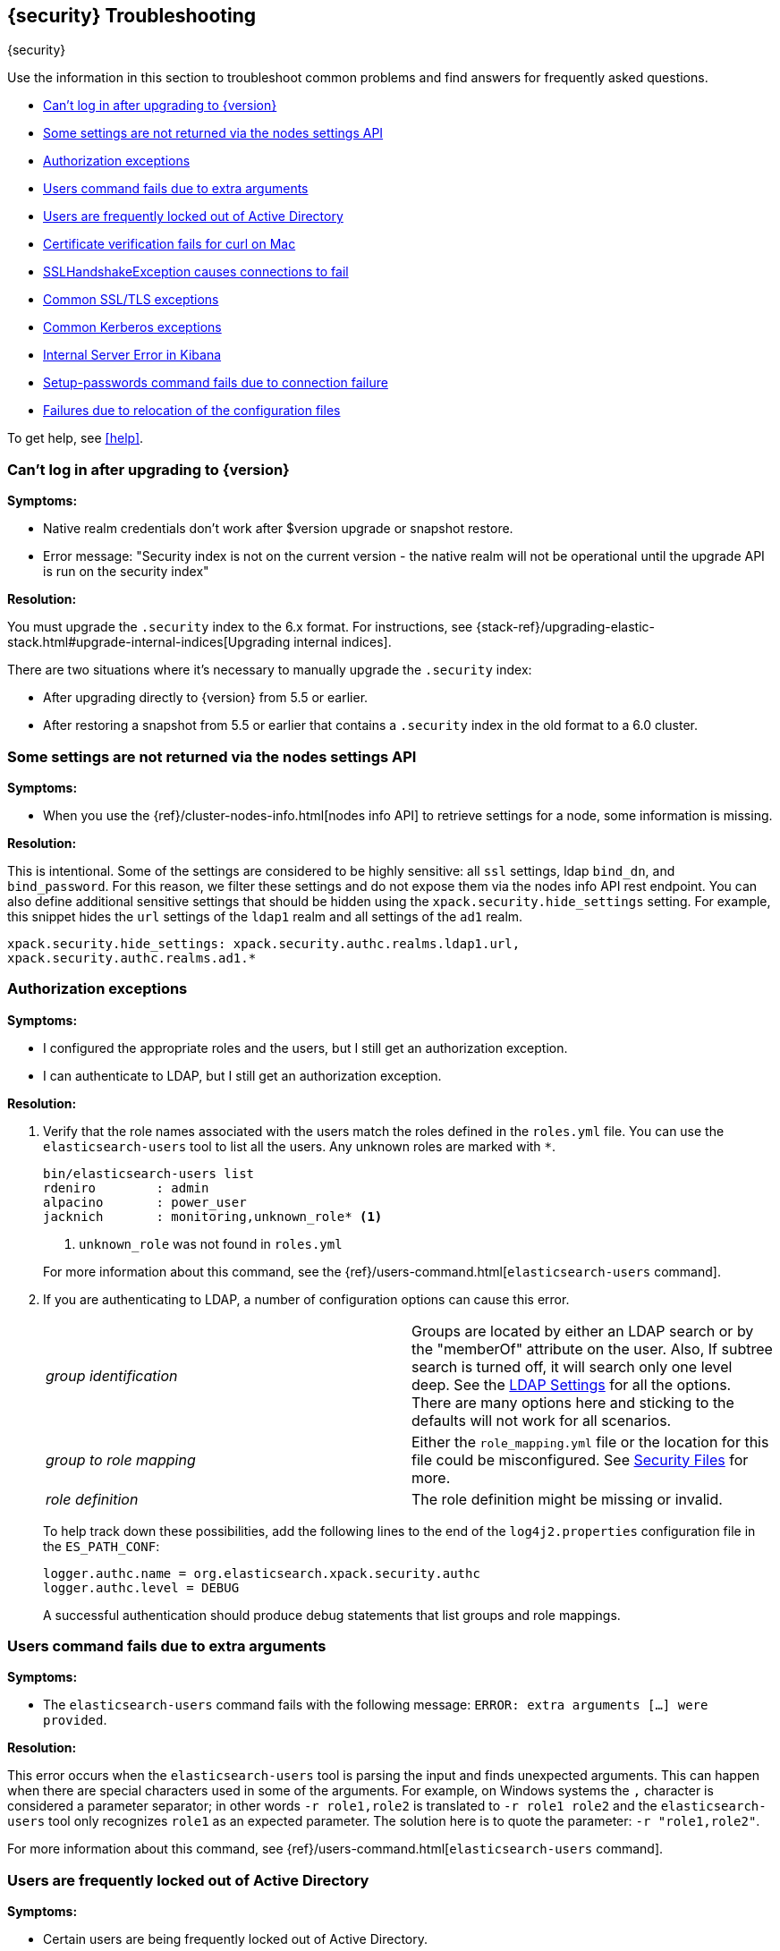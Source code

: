 [role="xpack"]
[[security-troubleshooting]]
== {security} Troubleshooting
++++
<titleabbrev>{security}</titleabbrev>
++++

Use the information in this section to troubleshoot common problems and find
answers for frequently asked questions.

* <<security-auth-failure-upgrade>>
* <<security-trb-settings>>
* <<security-trb-roles>>
* <<security-trb-extraargs>>
* <<trouble-shoot-active-directory>>
* <<trb-security-maccurl>>
* <<trb-security-sslhandshake>>
* <<trb-security-ssl>>
* <<trb-security-kerberos>>
* <<trb-security-internalserver>>
* <<trb-security-setup>>
* <<trb-security-path>>


To get help, see <<help>>.

[[security-auth-failure-upgrade]]
=== Can't log in after upgrading to {version}

*Symptoms:*

* Native realm credentials don't work after $version upgrade or snapshot restore.
* Error message: "Security index is not on the current version - the native
realm will not be operational until the upgrade API is run on the security index"

*Resolution:*

You must upgrade the `.security` index to the 6.x format. For
instructions, see 
{stack-ref}/upgrading-elastic-stack.html#upgrade-internal-indices[Upgrading
internal indices].

There are two situations where it's necessary to manually upgrade the
`.security` index:

* After upgrading directly to {version} from 5.5 or earlier.
* After restoring a snapshot from 5.5 or earlier that contains a `.security`
index in the old format to a 6.0 cluster.

[[security-trb-settings]]
=== Some settings are not returned via the nodes settings API

*Symptoms:*

* When you use the {ref}/cluster-nodes-info.html[nodes info API] to retrieve
settings for a node, some information is missing.

*Resolution:*

This is intentional. Some of the settings are considered to be highly
sensitive: all `ssl` settings, ldap `bind_dn`, and `bind_password`.
For this reason, we filter these settings and do not expose them via
the nodes info API rest endpoint. You can also define additional
sensitive settings that should be hidden using the
`xpack.security.hide_settings` setting. For example, this snippet
hides the `url` settings of the `ldap1` realm and all settings of the
`ad1` realm.

[source, yaml]
------------------------------------------
xpack.security.hide_settings: xpack.security.authc.realms.ldap1.url,
xpack.security.authc.realms.ad1.*
------------------------------------------

[[security-trb-roles]]
=== Authorization exceptions

*Symptoms:*

* I configured the appropriate roles and the users, but I still get an
authorization exception.
* I can authenticate to LDAP, but I still get an authorization exception.


*Resolution:*

. Verify that the role names associated with the users match the roles defined
in the `roles.yml` file. You can use the `elasticsearch-users` tool to list all
the users. Any unknown roles are marked with `*`.
+
--
[source, shell]
------------------------------------------
bin/elasticsearch-users list
rdeniro        : admin
alpacino       : power_user
jacknich       : monitoring,unknown_role* <1>
------------------------------------------
<1> `unknown_role` was not found in `roles.yml`

For more information about this command, see the 
{ref}/users-command.html[`elasticsearch-users` command].
--

. If you are authenticating to LDAP, a number of configuration options can cause
this error.
+
--
|======================
|_group identification_ |

Groups are located by either an LDAP search or by the "memberOf" attribute on
the user.  Also, If subtree search is turned off, it will search only one
level deep.  See the <<ldap-settings, LDAP Settings>> for all the options.
There are many options here and sticking to the defaults will not work for all
scenarios.

| _group to role mapping_|

Either the `role_mapping.yml` file or the location for this file could be
misconfigured. See <<security-files, Security Files>> for more.

|_role definition_|

The role definition might be missing or invalid.

|======================

To help track down these possibilities, add the following lines to the end of
the `log4j2.properties` configuration file in the `ES_PATH_CONF`:

[source,properties]
----------------
logger.authc.name = org.elasticsearch.xpack.security.authc
logger.authc.level = DEBUG
----------------

A successful authentication should produce debug statements that list groups and
role mappings.
--

[[security-trb-extraargs]]
=== Users command fails due to extra arguments

*Symptoms:*

* The `elasticsearch-users` command fails with the following message:
`ERROR: extra arguments [...] were provided`.

*Resolution:*

This error occurs when the `elasticsearch-users` tool is parsing the input and
finds unexpected arguments. This can happen when there are special characters
used in some of the arguments. For example, on Windows systems the `,` character
is considered a parameter separator; in other words `-r role1,role2` is
translated to `-r role1 role2` and the `elasticsearch-users` tool only
recognizes `role1` as an expected parameter. The solution here is to quote the
parameter: `-r "role1,role2"`.

For more information about this command, see
{ref}/users-command.html[`elasticsearch-users` command].

[[trouble-shoot-active-directory]]
=== Users are frequently locked out of Active Directory

*Symptoms:*

* Certain users are being frequently locked out of Active Directory.

*Resolution:*

Check your realm configuration; realms are checked serially, one after another.
If your Active Directory realm is being checked before other realms and there
are usernames that appear in both Active Directory and another realm, a valid
login for one realm might be causing failed login attempts in another realm.

For example, if `UserA` exists in both Active Directory and a file realm, and
the Active Directory realm is checked first and file is checked second, an
attempt to authenticate as `UserA` in the file realm would first attempt to
authenticate against Active Directory and fail, before successfully
authenticating against the `file` realm. Because authentication is verified on
each request, the Active Directory realm would be checked - and fail - on each
request for `UserA` in the `file` realm. In this case, while the authentication
request completed successfully, the account on Active Directory would have
received several failed login attempts, and that account might become
temporarily locked out. Plan the order of your realms accordingly.

Also note that it is not typically necessary to define multiple Active Directory
realms to handle domain controller failures. When using Microsoft DNS, the DNS
entry for the domain should always point to an available domain controller.


[[trb-security-maccurl]]
=== Certificate verification fails for curl on Mac

*Symptoms:*

* `curl` on the Mac returns a certificate verification error even when the
`--cacert` option is used.


*Resolution:*

Apple's integration of `curl` with their keychain technology disables the
`--cacert` option.
See http://curl.haxx.se/mail/archive-2013-10/0036.html for more information.

You can use another tool, such as `wget`, to test certificates. Alternately, you
can add the certificate for the signing certificate authority MacOS system
keychain, using a procedure similar to the one detailed at the
http://support.apple.com/kb/PH14003[Apple knowledge base]. Be sure to add the
signing CA's certificate and not the server's certificate.


[[trb-security-sslhandshake]]
=== SSLHandshakeException causes connections to fail

*Symptoms:*

* A `SSLHandshakeException` causes a connection to a node to fail and indicates
that there is a configuration issue. Some of the common exceptions are shown
below with tips on how to resolve these issues.


*Resolution:*

`java.security.cert.CertificateException: No name matching node01.example.com found`::
+
--
Indicates that a client connection was made to `node01.example.com` but the
certificate returned did not contain the name `node01.example.com`. In most
cases, the issue can be resolved by ensuring the name is specified during
certificate creation. For more information, see <<ssl-tls>>. Another scenario is
when the environment does not wish to use DNS names in certificates at all. In
this scenario, all settings in `elasticsearch.yml` should only use IP addresses
including the `network.publish_host` setting.
--

`java.security.cert.CertificateException: No subject alternative names present`::
+
--
Indicates that a client connection was made to an IP address but the returned
certificate did not contain any `SubjectAlternativeName` entries. IP addresses
are only used for hostname verification if they are specified as a
`SubjectAlternativeName` during certificate creation. If the intent was to use
IP addresses for hostname verification, then the certificate will need to be
regenerated with the appropriate IP address. See <<ssl-tls>>.
--

`javax.net.ssl.SSLHandshakeException: null cert chain` and `javax.net.ssl.SSLException: Received fatal alert: bad_certificate`::
+
--
The `SSLHandshakeException` indicates that a self-signed certificate was
returned by the client that is not trusted as it cannot be found in the
`truststore` or `keystore`. This `SSLException` is seen on the client side of
the connection.
--

`sun.security.provider.certpath.SunCertPathBuilderException: unable to find valid certification path to requested target` and `javax.net.ssl.SSLException: Received fatal alert: certificate_unknown`::
+
--
This `SunCertPathBuilderException` indicates that a certificate was returned
during the handshake that is not trusted. This message is seen on the client
side of the connection. The `SSLException` is seen on the server side of the
connection. The CA certificate that signed the returned certificate was not
found in the `keystore` or `truststore` and needs to be added to trust this
certificate.
--

[[trb-security-ssl]]
=== Common SSL/TLS exceptions

*Symptoms:*

* You might see some exceptions related to SSL/TLS in your logs. Some of the
common exceptions are shown below with tips on how to resolve these issues. +



*Resolution:*

`WARN: received plaintext http traffic on a https channel, closing connection`::
+
--
Indicates that there was an incoming plaintext http request. This typically
occurs when an external applications attempts to make an unencrypted call to the
REST interface. Please ensure that all applications are using `https` when
calling the REST interface with SSL enabled.
--

`org.elasticsearch.common.netty.handler.ssl.NotSslRecordException: not an SSL/TLS record:`::
+
--
Indicates that there was incoming plaintext traffic on an SSL connection. This
typically occurs when a node is not configured to use encrypted communication
and tries to connect to nodes that are using encrypted communication. Please
verify that all nodes are using the same setting for
`xpack.security.transport.ssl.enabled`.

For more information about this setting, see
{ref}/security-settings.html[Security Settings in {es}].
--

`java.io.StreamCorruptedException: invalid internal transport message format, got`::
+
--
Indicates an issue with data received on the transport interface in an unknown
format. This can happen when a node with encrypted communication enabled
connects to a node that has encrypted communication disabled. Please verify that
all nodes are using the same setting for `xpack.security.transport.ssl.enabled`.

For more information about this setting, see
{ref}/security-settings.html[Security Settings in {es}].
--

`java.lang.IllegalArgumentException: empty text`::
+
--
This exception is typically seen when a `https` request is made to a node that
is not using `https`. If `https` is desired, please ensure the following setting
is in `elasticsearch.yml`:

[source,yaml]
----------------
xpack.security.http.ssl.enabled: true
----------------

For more information about this setting, see
{ref}/security-settings.html[Security Settings in {es}].
--

`ERROR: unsupported ciphers [...] were requested but cannot be used in this JVM`::
+
--
This error occurs when a SSL/TLS cipher suite is specified that cannot supported
by the JVM that {es} is running in. Security tries to use the specified cipher
suites that are supported by this JVM. This error can occur when using the
Security defaults as some distributions of OpenJDK do not enable the PKCS11
provider by default. In this case, we recommend consulting your JVM
documentation for details on how to enable the PKCS11 provider.

Another common source of this error is requesting cipher suites that use
encrypting with a key length greater than 128 bits when running on an Oracle JDK.
In this case, you must install the
<<ciphers, JCE Unlimited Strength Jurisdiction Policy Files>>.
--

[[trb-security-kerberos]]
=== Common Kerberos exceptions

*Symptoms:*

* User authentication fails due to either GSS negotiation failure 
or a service login failure (either on the server or in the {es} http client). 
Some of the common exceptions are listed below with some tips to help resolve 
them.

*Resolution:*

`Failure unspecified at GSS-API level (Mechanism level: Checksum failed)`::
+
--

When you see this error message on the HTTP client side, then it may be 
related to an incorrect password.

When you see this error message in the {es} server logs, then it may be 
related to the {es} service keytab. The keytab file is present but it failed 
to log in as the user. Please check the keytab expiry. Also check whether the 
keytab contain up-to-date credentials; if not, replace them.

You can use tools like `klist` or `ktab` to list principals inside 
the keytab and validate them. You can use `kinit` to see if you can acquire 
initial tickets using the keytab. Please check the tools and their documentation 
in your Kerberos environment.

Kerberos depends on proper hostname resolution, so please check your DNS infrastructure.
Incorrect DNS setup, DNS SRV records or configuration for KDC servers in `krb5.conf` 
can cause problems with hostname resolution.

--

`Failure unspecified at GSS-API level (Mechanism level: Request is a replay (34))`::

`Failure unspecified at GSS-API level (Mechanism level: Clock skew too great (37))`::
+
--

To prevent replay attacks, Kerberos V5 sets a maximum tolerance for computer 
clock synchronization and it is typically 5 minutes. Please check whether 
the time on the machines within the domain is in sync.

--

As Kerberos logs are often cryptic in nature and many things can go wrong 
as it depends on external services like DNS and NTP. You might 
have to enable additional debug logs to determine the root cause of the issue.

{es} uses a JAAS (Java Authentication and Authorization Service) Kerberos login 
module to provide Kerberos support. To enable debug logs on {es} for the login 
module use following Kerberos realm setting:
[source,yaml]
----------------
xpack.security.authc.realms.<realm-name>.krb.debug: true
----------------

For detailed information, see {ref}/security-settings.html#ref-kerberos-settings[Kerberos realm settings].

Sometimes you may need to go deeper to understand the problem during SPNEGO 
GSS context negotiation or look at the Kerberos message exchange. To enable 
Kerberos/SPNEGO debug logging on JVM, add following JVM system properties:

`-Dsun.security.krb5.debug=true`

`-Dsun.security.spnego.debug=true`

For more information about JVM system properties, see {ref}/jvm-options.html[configuring JVM options].

[[trb-security-internalserver]]
=== Internal Server Error in Kibana

*Symptoms:*

* In 5.1.1, an `UnhandledPromiseRejectionWarning` occurs and {kib} displays an
Internal Server Error.
//TBD: Is the same true for later releases?

*Resolution:*

If the Security plugin is enabled in {es} but disabled in {kib}, you must
still set `elasticsearch.username` and `elasticsearch.password` in `kibana.yml`.
Otherwise, {kib} cannot connect to {es}.


[[trb-security-setup]]
=== Setup-passwords command fails due to connection failure

The {ref}/setup-passwords.html[elasticsearch-setup-passwords command] sets
passwords for the built-in users by sending user management API requests. If
your cluster uses SSL/TLS for the HTTP (REST) interface, the command attempts to
establish a connection with the HTTPS protocol. If the connection attempt fails,
the command fails.

*Symptoms:*

. {es} is running HTTPS, but the command fails to detect it and returns the
following errors:
+
--
[source, shell]
------------------------------------------
Cannot connect to elasticsearch node.
java.net.SocketException: Unexpected end of file from server
...
ERROR: Failed to connect to elasticsearch at
http://127.0.0.1:9200/_xpack/security/_authenticate?pretty.
Is the URL correct and elasticsearch running?
------------------------------------------
--

. SSL/TLS is configured, but trust cannot be established. The command returns
the following errors:
+
--
[source, shell]
------------------------------------------
SSL connection to
https://127.0.0.1:9200/_xpack/security/_authenticate?pretty
failed: sun.security.validator.ValidatorException:
PKIX path building failed:
sun.security.provider.certpath.SunCertPathBuilderException:
unable to find valid certification path to requested target
Please check the elasticsearch SSL settings under
xpack.security.http.ssl.
...
ERROR: Failed to establish SSL connection to elasticsearch at
https://127.0.0.1:9200/_xpack/security/_authenticate?pretty.
------------------------------------------
--

. The command fails because hostname verification fails, which results in the
following errors:
+
--
[source, shell]
------------------------------------------
SSL connection to
https://idp.localhost.test:9200/_xpack/security/_authenticate?pretty
failed: java.security.cert.CertificateException:
No subject alternative DNS name matching
elasticsearch.example.com found.
Please check the elasticsearch SSL settings under
xpack.security.http.ssl.
...
ERROR: Failed to establish SSL connection to elasticsearch at
https://elasticsearch.example.com:9200/_xpack/security/_authenticate?pretty.
------------------------------------------
--

*Resolution:*

. If your cluster uses TLS/SSL for the HTTP interface but the
`elasticsearch-setup-passwords` command attempts to establish a non-secure
connection, use the `--url` command option to explicitly specify an HTTPS URL.
Alternatively, set the `xpack.security.http.ssl.enabled` setting to `true`.

. If the command does not trust the {es} server, verify that you configured the
`xpack.security.http.ssl.certificate_authorities` setting or the
`xpack.security.http.ssl.truststore.path` setting.

. If hostname verification fails, you can disable this verification by setting
`xpack.security.http.ssl.verification_mode` to `certificate`.

For more information about these settings, see
{ref}/security-settings.html[Security Settings in {es}].

[[trb-security-path]]
=== Failures due to relocation of the configuration files

*Symptoms:*

* Active Directory or LDAP realms might stop working after upgrading to {es} 6.3 
or later releases. In 6.4 or later releases, you might see messages in the {es} 
log that indicate a config file is in a deprecated location. 

*Resolution:*

By default, in 6.2 and earlier releases, the 
<<security-files,security configuration files>> are located in the 
`ES_PATH_CONF/x-pack` directory, where `ES_PATH_CONF` is an environment 
variable that defines the location of the 
{ref}/settings.html#config-files-location[config directory]. 

In 6.3 and later releases, the config directory no longer contains an `x-pack` 
directory. The files that were stored in this folder, such as the 
`log4js.properties`, `role_mapping.yml`, `roles.yml`, `users`, and `users_roles` 
files, now exist directly in the config directory. 

IMPORTANT: If you upgraded to 6.3 or later releases, your old security 
configuration files still exist in an `x-pack` folder. That file path is 
deprecated, however, and you should move your files out of that folder. 

In 6.3 and later releases, settings such as `files.role_mapping` default to 
`ES_PATH_CONF/role_mapping.yml`. If you do not want to use the default locations, 
you must update the settings appropriately. See 
{ref}/security-settings.html[Security settings in {es}]. 

